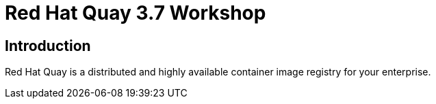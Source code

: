 = Red Hat Quay 3.7 Workshop
:page-layout: home
:!sectids:

[.text-center.strong]
== Introduction

Red Hat Quay is a distributed and highly available container image registry for your enterprise.
